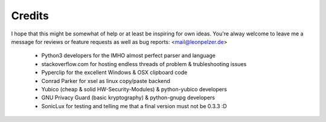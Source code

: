Credits
-------
I hope that this might be somewhat of help or at least be inspiring for own
ideas. You're alway welcome to leave me a message for reviews or feature
requests as well as bug reports: <mail@leonpelzer.de>

 * Python3 developers for the IMHO almost perfect parser and language
 * stackoverflow.com for hosting endless threads of problem & trubleshooting issues
 * Pyperclip for the excellent Windows & OSX clipboard code
 * Conrad Parker for xsel as linux copy/paste backend
 * Yubico (cheap & solid HW-Security-Modules) & python-yubico developers
 * GNU Privacy Guard (basic kryptography) & python-gnupg developers
 * SonicLux for testing and telling me that a final version must not be 0.3.3 :D

